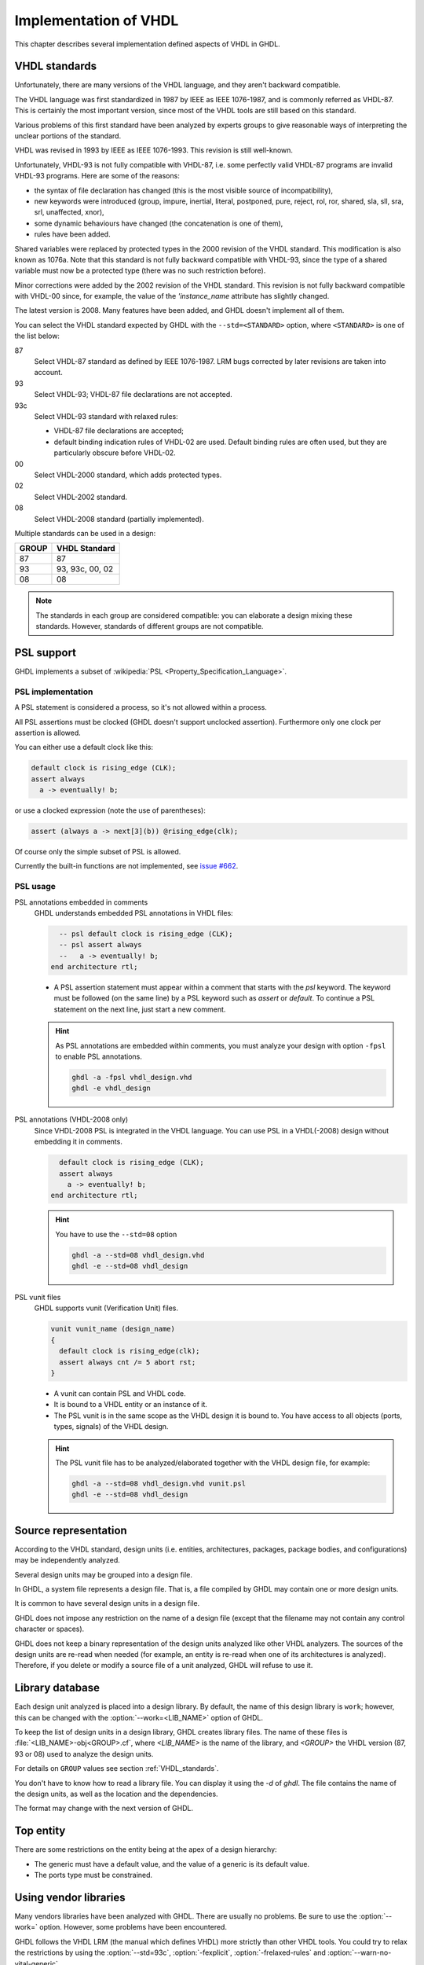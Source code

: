 .. _REF:ImplVHDL:

***************************
Implementation of VHDL
***************************

This chapter describes several implementation defined aspects of VHDL in GHDL.

.. _VHDL_standards:

VHDL standards
==============

.. index:: VHDL standards

.. index:: IEEE 1076

.. index:: IEEE 1076a

.. index:: 1076

.. index:: 1076a

.. index:: v87

.. index:: v93

.. index:: v93c

.. index:: v00

.. index:: v02

.. index:: v08

Unfortunately, there are many versions of the VHDL
language, and they aren't backward compatible.

The VHDL language was first standardized in 1987 by IEEE as IEEE 1076-1987, and
is commonly referred as VHDL-87. This is certainly the most important version,
since most of the VHDL tools are still based on this standard.

Various problems of this first standard have been analyzed by experts groups
to give reasonable ways of interpreting the unclear portions of the standard.

VHDL was revised in 1993 by IEEE as IEEE 1076-1993. This revision is still
well-known.

Unfortunately, VHDL-93 is not fully compatible with VHDL-87, i.e. some perfectly
valid VHDL-87 programs are invalid VHDL-93 programs. Here are some of the
reasons:

* the syntax of file declaration has changed (this is the most visible source
  of incompatibility),
* new keywords were introduced (group, impure, inertial, literal,
  postponed, pure, reject, rol, ror, shared, sla, sll, sra, srl,
  unaffected, xnor),
* some dynamic behaviours have changed (the concatenation is one of them),
* rules have been added.

Shared variables were replaced by protected types in the 2000 revision of
the VHDL standard. This modification is also known as 1076a. Note that this
standard is not fully backward compatible with VHDL-93, since the type of a
shared variable must now be a protected type (there was no such restriction
before).

Minor corrections were added by the 2002 revision of the VHDL standard. This
revision is not fully backward compatible with VHDL-00 since, for example,
the value of the `'instance_name` attribute has slightly changed.

The latest version is 2008. Many features have been added, and GHDL
doesn't implement all of them.

You can select the VHDL standard expected by GHDL with the
``--std=<STANDARD>`` option, where ``<STANDARD>`` is one of the list below:


87
  Select VHDL-87 standard as defined by IEEE 1076-1987. LRM bugs corrected by
  later revisions are taken into account.

93
  Select VHDL-93; VHDL-87 file declarations are not accepted.

93c
  Select VHDL-93 standard with relaxed rules:


  * VHDL-87 file declarations are accepted;

  * default binding indication rules of VHDL-02 are used. Default binding rules
    are often used, but they are particularly obscure before VHDL-02.

00
  Select VHDL-2000 standard, which adds protected types.

02
  Select VHDL-2002 standard.

08
  Select VHDL-2008 standard (partially implemented).

Multiple standards can be used in a design:

+-----+----------------+
|GROUP|  VHDL Standard |
+=====+================+
|  87 |       87       |
+-----+----------------+
|  93 | 93, 93c, 00, 02|
+-----+----------------+
|  08 |       08       |
+-----+----------------+

.. note::

   The standards in each group are considered compatible: you can elaborate a design mixing these standards. However, standards of different groups are not compatible.

.. _psl_implementation:

PSL support
==================

GHDL implements a subset of :wikipedia:`PSL <Property_Specification_Language>`.

PSL implementation
-----------------

A PSL statement is considered a process, so it's not allowed within
a process.

All PSL assertions must be clocked (GHDL doesn't support unclocked assertion).
Furthermore only one clock per assertion is allowed.

You can either use a default clock like this:

.. code-block:: VHDL

    default clock is rising_edge (CLK);
    assert always
      a -> eventually! b;

or use a clocked expression (note the use of parentheses):

.. code-block:: VHDL

    assert (always a -> next[3](b)) @rising_edge(clk);


Of course only the simple subset of PSL is allowed.

Currently the built-in functions are not implemented, see `issue #662 <https://github.com/ghdl/ghdl/issues/662>`_.

PSL usage
-----------------

PSL annotations embedded in comments
  GHDL understands embedded PSL annotations in VHDL files:

  .. code-block:: VHDL

        -- psl default clock is rising_edge (CLK);
        -- psl assert always
        --   a -> eventually! b;
      end architecture rtl;

  * A PSL assertion statement must appear within a comment that starts
    with the `psl` keyword. The keyword must be followed (on the
    same line) by a PSL keyword such as `assert` or `default`.
    To continue a PSL statement on the next line, just start a new comment.

  .. HINT::
     As PSL annotations are embedded within comments, you must analyze
     your design with option ``-fpsl`` to enable PSL annotations.

     .. code-block:: bash

         ghdl -a -fpsl vhdl_design.vhd
         ghdl -e vhdl_design

PSL annotations (VHDL-2008 only)
  Since VHDL-2008 PSL is integrated in the VHDL language. You can use
  PSL in a VHDL(-2008) design without embedding it in comments.

  .. code-block:: VHDL

        default clock is rising_edge (CLK);
        assert always
          a -> eventually! b;
      end architecture rtl;

  .. HINT::
     You have to use the ``--std=08`` option

     .. code-block:: bash

         ghdl -a --std=08 vhdl_design.vhd
         ghdl -e --std=08 vhdl_design

PSL vunit files
  GHDL supports vunit (Verification Unit) files.

  .. code-block:: VHDL

      vunit vunit_name (design_name)
      {
        default clock is rising_edge(clk);
        assert always cnt /= 5 abort rst;
      }

  * A vunit can contain PSL and VHDL code.

  * It is bound to a VHDL entity or an instance of it.

  * The PSL vunit is in the same scope as the VHDL design it is bound
    to. You have access to all objects (ports, types, signals) of the
    VHDL design.

  .. HINT::
     The PSL vunit file has to be analyzed/elaborated together with the VHDL design file, for example:

     .. code-block:: bash

         ghdl -a --std=08 vhdl_design.vhd vunit.psl
         ghdl -e --std=08 vhdl_design



Source representation
=====================

According to the VHDL standard, design units (i.e. entities,
architectures, packages, package bodies, and configurations) may be
independently analyzed.

Several design units may be grouped into a design file.

In GHDL, a system file represents a design file. That is, a file compiled by
GHDL may contain one or more design units.

It is common to have several design units in a design file.

GHDL does not impose any restriction on the name of a design file
(except that the filename may not contain any control character or
spaces).

GHDL does not keep a binary representation of the design units analyzed like
other VHDL analyzers. The sources of the design units are re-read when
needed (for example, an entity is re-read when one of its architectures is
analyzed). Therefore, if you delete or modify a source file of a unit
analyzed, GHDL will refuse to use it.

.. _Library_database:

Library database
================

Each design unit analyzed is placed into a design library. By default,
the name of this design library is ``work``; however, this can be
changed with the :option:`--work=<LIB_NAME>` option of GHDL.

To keep the list of design units in a design library, GHDL creates
library files. The name of these files is :file:`<LIB_NAME>-obj<GROUP>.cf`, where
`<LIB_NAME>` is the name of the library, and `<GROUP>` the VHDL version (87,
93 or 08) used to analyze the design units.

For details on ``GROUP`` values see section :ref:`VHDL_standards`.

You don't have to know how to read a library file. You can display it
using the *-d* of `ghdl`. The file contains the name of the
design units, as well as the location and the dependencies.

The format may change with the next version of GHDL.

.. _Top_entity:

Top entity
==========

There are some restrictions on the entity being at the apex of a design
hierarchy:

* The generic must have a default value, and the value of a generic is its
  default value.
* The ports type must be constrained.

Using vendor libraries
======================

Many vendors libraries have been analyzed with GHDL. There are
usually no problems. Be sure to use the :option:`--work=` option.
However, some problems have been encountered.

GHDL follows the VHDL LRM (the manual which defines VHDL) more
strictly than other VHDL tools. You could try to relax the
restrictions by using the :option:`--std=93c`, :option:`-fexplicit`,
:option:`-frelaxed-rules` and :option:`--warn-no-vital-generic`.
